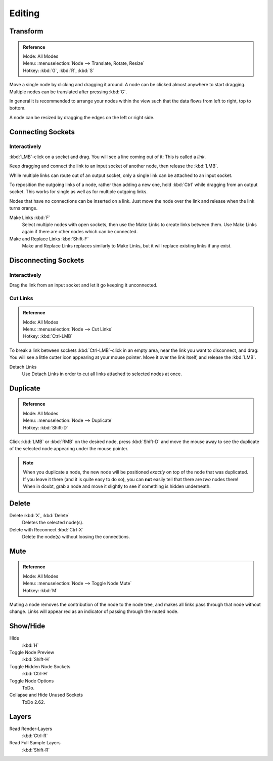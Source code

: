 
*******
Editing
*******

Transform
=========

.. admonition:: Reference
   :class: refbox

   | Mode:     All Modes
   | Menu:     :menuselection:`Node --> Translate, Rotate, Resize`
   | Hotkey:   :kbd:`G`, :kbd:`R`, :kbd:`S`

Move a single node by clicking and dragging it around. A node can be clicked almost anywhere to start dragging.
Multiple nodes can be translated after pressing :kbd:`G`.

In general it is recommended to arrange your nodes within the view such that the data flows from
left to right, top to bottom.

A node can be resized by dragging the edges on the left or right side.


Connecting Sockets
==================

Interactively
-------------

:kbd:`LMB`-click on a socket and drag. You will see a line coming out of it: This is called a *link*.

Keep dragging and connect the link to an input socket of another node, then release the :kbd:`LMB`.

While multiple links can route out of an output socket, only a single link can be attached to an input socket.

To reposition the outgoing links of a node, rather than adding a new one, hold :kbd:`Ctrl` while dragging from an
output socket. This works for single as well as for multiple outgoing links.

Nodes that have no connections can be inserted on a link.
Just move the node over the link and release when the link turns orange.

Make Links :kbd:`F`
   Select multiple nodes with open sockets, then use the Make Links to create links between them.
   Use Make Links again if there are other nodes which can be connected.

Make and Replace Links :kbd:`Shift-F`
   Make and Replace Links replaces similarly to Make Links, but it will replace existing links if any exist.


Disconnecting Sockets
=====================

Interactively
-------------

Drag the link from an input socket and let it go keeping it unconnected.


Cut Links
---------

.. admonition:: Reference
   :class: refbox

   | Mode:     All Modes
   | Menu:     :menuselection:`Node --> Cut Links`
   | Hotkey:   :kbd:`Ctrl-LMB`

To break a link between sockets :kbd:`Ctrl-LMB`-click in an empty area, near the link you want to disconnect, and
drag: You will see a little cutter icon appearing at your mouse pointer. Move it over the link itself, and
release the :kbd:`LMB`.

Detach Links
   Use Detach Links in order to cut all links attached to selected nodes at once.


Duplicate
=========

.. admonition:: Reference
   :class: refbox

   | Mode:     All Modes
   | Menu:     :menuselection:`Node --> Duplicate`
   | Hotkey:   :kbd:`Shift-D`

Click :kbd:`LMB` or :kbd:`RMB` on the desired node, press :kbd:`Shift-D` and move the mouse away to see the
duplicate of the selected node appearing under the mouse pointer.

.. note::

   When you duplicate a node, the new node will be positioned *exactly* on top of the node that was duplicated.
   If you leave it there (and it is quite easy to do so),
   you can **not** easily tell that there are *two* nodes there!
   When in doubt, grab a node and move it slightly to see if something is hidden underneath.


Delete
======

Delete :kbd:`X`, :kbd:`Delete`
   Deletes the selected node(s).
Delete with Reconnect :kbd:`Ctrl-X`
   Delete the node(s) without loosing the connections.


Mute
====

.. admonition:: Reference
   :class: refbox

   | Mode:     All Modes
   | Menu:     :menuselection:`Node --> Toggle Node Mute`
   | Hotkey:   :kbd:`M`

Muting a node removes the contribution of the node to the node tree,
and makes all links pass through that node without change.
Links will appear red as an indicator of passing through the muted node.


Show/Hide
=========

Hide
   :kbd:`H`
Toggle Node Preview
   :kbd:`Shift-H`
Toggle Hidden Node Sockets
   :kbd:`Ctrl-H`
Toggle Node Options
   ToDo.
Collapse and Hide Unused Sockets
   ToDo 2.62.


Layers
======

Read Render-Layers
   :kbd:`Ctrl-R`
Read Full Sample Layers
   :kbd:`Shift-R`
